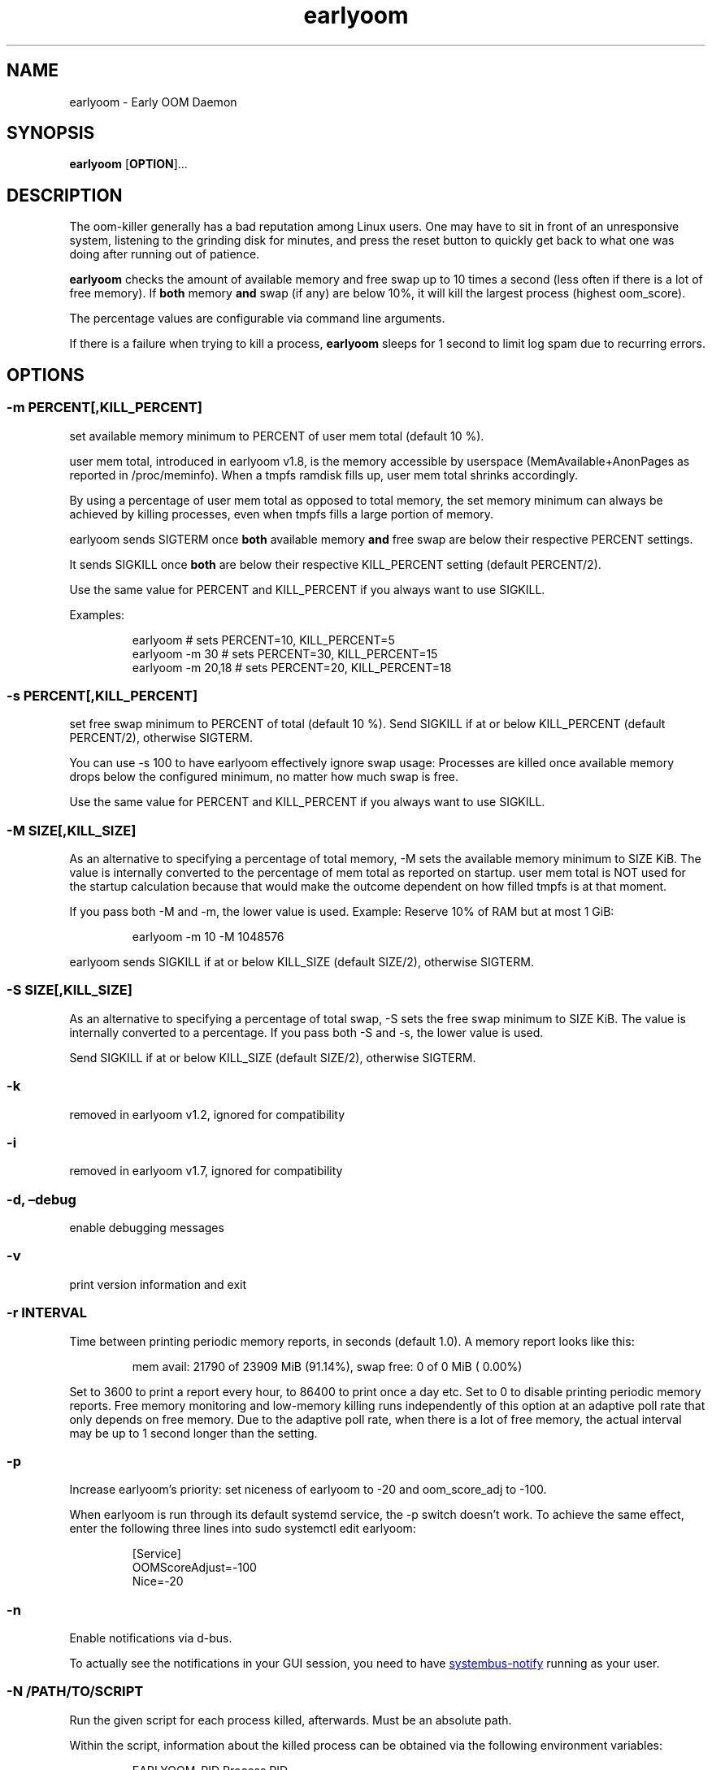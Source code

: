.\" Automatically generated by Pandoc 3.2.1
.\"
.TH "earlyoom" "1" "" "" "General Commands Manual"
.SH NAME
earlyoom \- Early OOM Daemon
.SH SYNOPSIS
\f[B]earlyoom\f[R] [\f[B]OPTION\f[R]]\&...
.SH DESCRIPTION
The oom\-killer generally has a bad reputation among Linux users.
One may have to sit in front of an unresponsive system, listening to the
grinding disk for minutes, and press the reset button to quickly get
back to what one was doing after running out of patience.
.PP
\f[B]earlyoom\f[R] checks the amount of available memory and free swap
up to 10 times a second (less often if there is a lot of free memory).
If \f[B]both\f[R] memory \f[B]and\f[R] swap (if any) are below 10%, it
will kill the largest process (highest \f[CR]oom_score\f[R]).
.PP
The percentage values are configurable via command line arguments.
.PP
If there is a failure when trying to kill a process, \f[B]earlyoom\f[R]
sleeps for 1 second to limit log spam due to recurring errors.
.SH OPTIONS
.SS \-m PERCENT[,KILL_PERCENT]
set available memory minimum to PERCENT of \f[CR]user mem total\f[R]
(default 10 %).
.PP
\f[CR]user mem total\f[R], introduced in earlyoom v1.8, is the memory
accessible by userspace (\f[CR]MemAvailable\f[R]+\f[CR]AnonPages\f[R] as
reported in \f[CR]/proc/meminfo\f[R]).
When a tmpfs ramdisk fills up, \f[CR]user mem total\f[R] shrinks
accordingly.
.PP
By using a percentage of \f[CR]user mem total\f[R] as opposed to total
memory, the set memory minimum can always be achieved by killing
processes, even when tmpfs fills a large portion of memory.
.PP
earlyoom sends SIGTERM once \f[B]both\f[R] available memory
\f[B]and\f[R] free swap are below their respective PERCENT settings.
.PP
It sends SIGKILL once \f[B]both\f[R] are below their respective
KILL_PERCENT setting (default PERCENT/2).
.PP
Use the same value for PERCENT and KILL_PERCENT if you always want to
use SIGKILL.
.PP
Examples:
.IP
.EX
earlyoom              # sets PERCENT=10, KILL_PERCENT=5
earlyoom \-m 30        # sets PERCENT=30, KILL_PERCENT=15
earlyoom \-m 20,18     # sets PERCENT=20, KILL_PERCENT=18
.EE
.SS \-s PERCENT[,KILL_PERCENT]
set free swap minimum to PERCENT of total (default 10 %).
Send SIGKILL if at or below KILL_PERCENT (default PERCENT/2), otherwise
SIGTERM.
.PP
You can use \f[CR]\-s 100\f[R] to have earlyoom effectively ignore swap
usage: Processes are killed once available memory drops below the
configured minimum, no matter how much swap is free.
.PP
Use the same value for PERCENT and KILL_PERCENT if you always want to
use SIGKILL.
.SS \-M SIZE[,KILL_SIZE]
As an alternative to specifying a percentage of total memory,
\f[CR]\-M\f[R] sets the available memory minimum to SIZE KiB.
The value is internally converted to the percentage of
\f[CR]mem total\f[R] as reported on startup.
\f[CR]user mem total\f[R] is NOT used for the startup calculation
because that would make the outcome dependent on how filled tmpfs is at
that moment.
.PP
If you pass both \f[CR]\-M\f[R] and \f[CR]\-m\f[R], the lower value is
used.
Example: Reserve 10% of RAM but at most 1 GiB:
.IP
.EX
earlyoom \-m 10 \-M 1048576
.EE
.PP
earlyoom sends SIGKILL if at or below KILL_SIZE (default SIZE/2),
otherwise SIGTERM.
.SS \-S SIZE[,KILL_SIZE]
As an alternative to specifying a percentage of total swap,
\f[CR]\-S\f[R] sets the free swap minimum to SIZE KiB.
The value is internally converted to a percentage.
If you pass both \f[CR]\-S\f[R] and \f[CR]\-s\f[R], the lower value is
used.
.PP
Send SIGKILL if at or below KILL_SIZE (default SIZE/2), otherwise
SIGTERM.
.SS \-k
removed in earlyoom v1.2, ignored for compatibility
.SS \-i
removed in earlyoom v1.7, ignored for compatibility
.SS \-d, \[en]debug
enable debugging messages
.SS \-v
print version information and exit
.SS \-r INTERVAL
Time between printing periodic memory reports, in seconds (default 1.0).
A memory report looks like this:
.IP
.EX
mem avail: 21790 of 23909 MiB (91.14%), swap free:    0 of    0 MiB ( 0.00%)
.EE
.PP
Set to 3600 to print a report every hour, to 86400 to print once a day
etc.
Set to 0 to disable printing periodic memory reports.
Free memory monitoring and low\-memory killing runs independently of
this option at an adaptive poll rate that only depends on free memory.
Due to the adaptive poll rate, when there is a lot of free memory, the
actual interval may be up to 1 second longer than the setting.
.SS \-p
Increase earlyoom\[cq]s priority: set niceness of earlyoom to \-20 and
oom_score_adj to \-100.
.PP
When earlyoom is run through its default systemd service, the
\f[CR]\-p\f[R] switch doesn\[cq]t work.
To achieve the same effect, enter the following three lines into
\f[CR]sudo systemctl edit earlyoom\f[R]:
.IP
.EX
[Service]
OOMScoreAdjust=\-100
Nice=\-20
.EE
.SS \-n
Enable notifications via d\-bus.
.PP
To actually see the notifications in your GUI session, you need to have
\c
.UR https://github.com/rfjakob/systembus-notify
systembus\-notify
.UE \c
\ running as your user.
.SS \-N /PATH/TO/SCRIPT
Run the given script for each process killed, afterwards.
Must be an absolute path.
.PP
Within the script, information about the killed process can be obtained
via the following environment variables:
.IP
.EX
EARLYOOM_PID     Process PID
EARLYOOM_NAME    Process name truncated to 16 bytes (as reported in /proc/PID/comm)
EARLYOOM_CMDLINE Process cmdline truncated to 256 bytes (as reported in /proc/PID/cmdline)
EARLYOOM_UID     UID of the user running the process
.EE
.PP
WARNING: \f[CR]EARLYOOM_NAME\f[R] can contain spaces, newlines, special
characters and is controlled by the user, or it can be empty!
Make sure that your notification script can handle that!
.SS \-P /PATH/TO/SCRIPT
Run the given script for each process killed, beforehand.
Must be an absolute path.
.PP
See \f[CR]\-N\f[R], it behaves in the same way except being run before
the process is killed.
.PP
Note that there is a small delay (200 milliseconds) in killing the
chosen victim to give some room for this program to be spawned and do
something meaningful.
The invoked program has to be very fast to gather information from the
running process before it gets killed.
.PP
Any such delay, and the extra resources taken by the spawned process,
always take some toll and further stress the already stressed system.
Therefore, the invoked process should be as lean and fast as possible.
.SS \-g
Kill all processes that have same process group id (PGID) as the process
with excessive memory usage.
.PP
For example, with this flag turned on, the whole application will be
killed when one of its subprocess consumes too much memory (as long as
they all have the same PGID, of course).
.PP
Enable this flag when completely cleaning up the \[lq]entire
application\[rq] is more desirable, and you are sure that the
application puts all its processes in the same PGID.
.PP
Note that some desktop environments (GNOME, for example) put all desktop
application in the same process group as \f[CR]gnome\-shell\f[R].
earlyoom might kill all such processes including \f[CR]gnome\-shell\f[R]
when this flag is turned on.
.PP
Be sure to check how your environment behaves beforehand.
Use
.IP
.EX
pstree \-gT
.EE
.PP
to show all processes with the PGID in brackets.
.SS \-\-prefer REGEX
Prefer killing processes whose \f[CR]comm\f[R] name matches REGEX (adds
300 to oom_score).
.PP
The \f[CR]comm\f[R] name is the string in \f[CR]/proc/pid/comm\f[R].
It is the first 15 bytes of the process name.
Longer names are truncated to 15 bytes.
.PP
The \f[CR]comm\f[R] name is also what \f[CR]top\f[R], \f[CR]pstree\f[R],
\f[CR]ps \-e\f[R] show.
Use any of these tools to find the proper \f[CR]comm\f[R] name.
.PP
Example: You want to match \f[CR]gnome\-control\-center\f[R], which is
longer than 15 bytes:
.IP
.EX
earlyoom \-\-prefer \[aq]\[ha]gnome\-control\-c$\[aq]
.EE
.SS \-\-avoid REGEX
avoid killing processes whose \f[CR]comm\f[R] name matches REGEX
(subtracts 300 from oom_score).
.SS \-\-ignore REGEX
ignore processes whose \f[CR]comm\f[R] name matches REGEX.
.PP
Unlike the \-\-avoid option, this option disables any potential killing
of the matched processes that might have occurred due to the processes
attaining a high oom_score.
.PP
Use this option with caution as other processes might be sacrificed in
place of the ignored processes when earlyoom determines to kill
processes.
.SS \-\-sort\-by\-rss
find process with the largest rss (default oom_score)
.SS \-\-dryrun
dry run (do not kill any processes)
.SS \-\-syslog
use syslog instead of std streams.
.PP
Usually this is not needed as systemd handles logging of all output.
.PP
The \-\-syslog option may be useful for minimal embedded systems that
don\[cq]t run systemd.
See https://github.com/rfjakob/earlyoom/pull/292 for some background
info.
.SS \-h, \-\-help
this help text
.SH EXIT STATUS
0: Successful program execution.
.PP
1: Other error \- inspect message for details
.PP
2: Switch conflict.
.PP
4: Could not cd to /proc
.PP
5: Could not open proc
.PP
7: Could not open /proc/sysrq\-trigger
.PP
13: Unknown options.
.PP
14: Wrong parameters for other options.
.PP
15: Wrong parameters for memory threshold.
.PP
16: Wrong parameters for swap threshold.
.PP
102: Could not open /proc/meminfo
.PP
103: Could not read /proc/meminfo
.PP
104: Could not find a specific entry in /proc/meminfo
.PP
105: Could not convert number when parse the contents of /proc/meminfo
.SH Why not trigger the kernel oom killer?
Earlyoom does not use \f[CR]echo f > /proc/sysrq\-trigger\f[R] because
the Chrome people made their browser always be the first (innocent!)
victim by setting \f[CR]oom_score_adj\f[R] very high.
Instead, earlyoom finds out itself by reading through
\f[CR]/proc/*/status\f[R] (actually \f[CR]/proc/*/statm\f[R], which
contains the same information but is easier to parse programmatically).
.PP
Additionally, in recent kernels (tested on 4.0.5), triggering the kernel
oom killer manually may not work at all.
That is, it may only free some graphics memory (that will be allocated
immediately again) and not actually kill any process.
.SH MEMORY USAGE
About 2 MiB VmRSS.
All memory is locked using mlockall() to make sure earlyoom does not
slow down in low memory situations.
.SH BUGS
If there is zero total swap on earlyoom startup, any \f[CR]\-S\f[R]
(uppercase \[lq]S\[rq]) values are ignored, a warning is printed, and
default swap percentages are used.
.PP
For processes matched by \f[CR]\-\-prefer\f[R], negative
\f[CR]oom_score_adj\f[R] values are not taken into account, and the
process gets an effective \f[CR]oom_score\f[R] of at least 300.
See https://github.com/rfjakob/earlyoom/issues/159 for details.
.SH AUTHOR
The author of earlyoom is Jakob Unterwurzacher ⟨jakobunt\[at]gmail.com⟩.
.PP
This manual page was written by Yangfl ⟨mmyangfl\[at]gmail.com⟩, for the
Debian project (and may be used by others).
.SH SEE ALSO
nohang(8)
